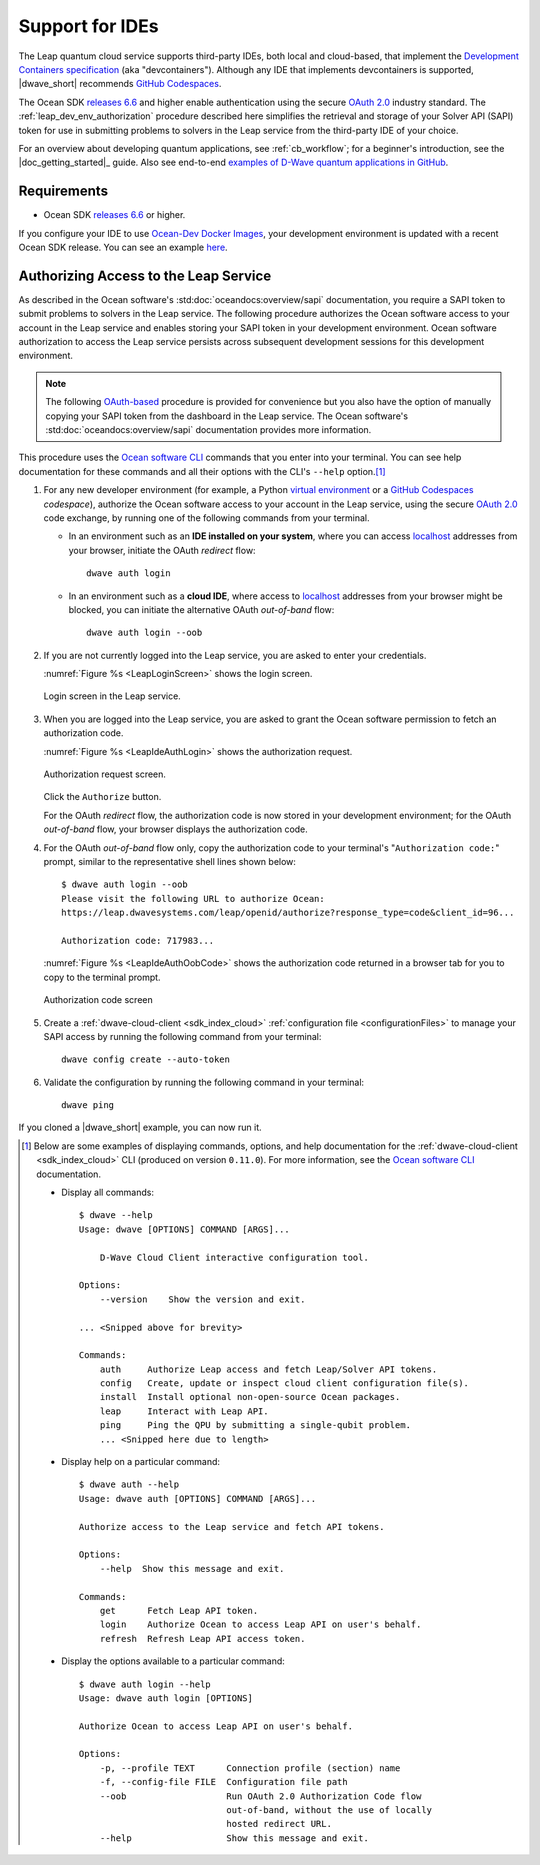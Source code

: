 .. _leap_dev_env:

================
Support for IDEs
================

The Leap quantum cloud service supports third-party IDEs,
both local and cloud-based, that implement the
`Development Containers specification <https://containers.dev/supporting>`_
(aka "devcontainers"). Although any IDE that implements devcontainers
is supported, |dwave_short| recommends
`GitHub Codespaces <https://docs.github.com/codespaces>`_.

The Ocean SDK
`releases 6.6 <https://github.com/dwavesystems/dwave-ocean-sdk/releases/tag/
6.6.0>`_
and higher enable authentication using the secure
`OAuth 2.0 <https://oauth.net/2/>`_ industry standard.
The :ref:`leap_dev_env_authorization` procedure described here simplifies
the retrieval and storage of your Solver API (SAPI) token for use in submitting
problems to solvers in the Leap service from the third-party IDE of your choice.

For an overview about developing quantum applications, see :ref:`cb_workflow`;
for a beginner's introduction, see the |doc_getting_started|_ guide.
Also see end-to-end
`examples of D-Wave quantum applications in GitHub
<https://github.com/dwave-examples>`_.

Requirements
------------

*   Ocean SDK
    `releases 6.6 <https://github.com/dwavesystems/dwave-ocean-sdk/releases/tag/
    6.6.0>`_ or higher.

If you configure your IDE to use
`Ocean-Dev Docker Images <https://github.com/dwavesystems/ocean-dev-docker>`_,
your development environment is updated with a recent Ocean SDK release.
You can see an example `here <https://github.com/dwave-examples/sudoku>`_.

.. _leap_dev_env_authorization:

Authorizing Access to the Leap Service
--------------------------------------

As described in the Ocean software's :std:doc:`oceandocs:overview/sapi`
documentation, you require a SAPI token to submit problems to solvers in
the Leap service. The following procedure authorizes the Ocean software access
to your account in the Leap service and enables storing your SAPI token
in your development environment. Ocean software authorization to access
the Leap service persists across subsequent development sessions
for this development environment.

.. note:: The following `OAuth-based <https://oauth.net/2/>`_ procedure is
    provided for convenience but you also have the option of manually copying
    your SAPI token from the dashboard in the Leap service. The Ocean software's
    :std:doc:`oceandocs:overview/sapi` documentation provides more information.

This procedure uses the
`Ocean software CLI <https://docs.ocean.dwavesys.com/en/stable/docs_cli.html>`_
commands that you enter into your terminal. You can see help documentation
for these commands and all their options with the CLI's ``--help`` option.\ [#]_

#.  For any new developer environment (for example, a Python
    `virtual environment <https://docs.python.org/3/library/venv.html>`_
    or a `GitHub Codespaces <https://docs.github.com/codespaces>`_ *codespace*),
    authorize the Ocean software access to your account in the Leap service,
    using the secure `OAuth 2.0 <https://oauth.net/2/>`_ code exchange,
    by running one of the following commands from your terminal.

    -   In an environment such as an **IDE installed on your system**,
        where you can access
        `localhost <https://en.wikipedia.org/wiki/Localhost>`_ addresses
        from your browser, initiate the OAuth *redirect* flow::

            dwave auth login

    -   In an environment such as a **cloud IDE**, where access
        to `localhost <https://en.wikipedia.org/wiki/Localhost>`_ addresses
        from your browser might be blocked, you can initiate
        the alternative OAuth *out-of-band* flow::

            dwave auth login --oob

#.  If you are not currently logged into the Leap service, you are asked
    to enter your credentials.

    :numref:`Figure %s <LeapLoginScreen>` shows the login screen.

    .. figure:: ../../_images/leap_login_screen.png
        :name: LeapLoginScreen
        :alt: image
        :align: center
        :scale: 40%

        Login screen in the Leap service.

#.  When you are logged into the Leap service, you are asked to grant the Ocean
    software permission to fetch an authorization code.

    :numref:`Figure %s <LeapIdeAuthLogin>` shows the authorization request.

    .. figure:: ../../_images/leap_ide_auth_login.png
        :name: LeapIdeAuthLogin
        :alt: image
        :align: center
        :scale: 50%

        Authorization request screen.

    Click the ``Authorize`` button.

    For the OAuth *redirect* flow, the authorization code is now stored in your
    development environment; for the OAuth *out-of-band* flow, your browser
    displays the authorization code.

#.  For the OAuth *out-of-band* flow only, copy the authorization code to your
    terminal's "``Authorization code:``" prompt, similar to the representative
    shell lines shown below::

        $ dwave auth login --oob
        Please visit the following URL to authorize Ocean:
        https://leap.dwavesystems.com/leap/openid/authorize?response_type=code&client_id=96...

        Authorization code: 717983...

    :numref:`Figure %s <LeapIdeAuthOobCode>` shows the authorization code
    returned in a browser tab for you to copy to the terminal prompt.

    .. figure:: ../../_images/leap_ide_auth_oob_code.png
        :name: LeapIdeAuthOobCode
        :alt: image
        :align: center
        :scale: 50%

        Authorization code screen

#.  Create a :ref:`dwave-cloud-client <sdk_index_cloud>`
    :ref:`configuration file <configurationFiles>` to manage your SAPI access
    by running the following command from your terminal::

        dwave config create --auto-token

#.  Validate the configuration by running the following command in
    your terminal::

        dwave ping

If you cloned a |dwave_short| example, you can now run it.

.. [#] Below are some examples of displaying commands, options, and help
    documentation for the :ref:`dwave-cloud-client <sdk_index_cloud>` CLI
    (produced on version ``0.11.0``). For more information, see the
    `Ocean software CLI <https://docs.ocean.dwavesys.com/en/stable/
    docs_cli.html>`_ documentation.

    *   Display all commands::

            $ dwave --help
            Usage: dwave [OPTIONS] COMMAND [ARGS]...

                D-Wave Cloud Client interactive configuration tool.

            Options:
                --version    Show the version and exit.

            ... <Snipped above for brevity>

            Commands:
                auth     Authorize Leap access and fetch Leap/Solver API tokens.
                config   Create, update or inspect cloud client configuration file(s).
                install  Install optional non-open-source Ocean packages.
                leap     Interact with Leap API.
                ping     Ping the QPU by submitting a single-qubit problem.
                ... <Snipped here due to length>

    *   Display help on a particular command::

            $ dwave auth --help
            Usage: dwave auth [OPTIONS] COMMAND [ARGS]...

            Authorize access to the Leap service and fetch API tokens.

            Options:
                --help  Show this message and exit.

            Commands:
                get      Fetch Leap API token.
                login    Authorize Ocean to access Leap API on user's behalf.
                refresh  Refresh Leap API access token.

    *   Display the options available to a particular command::

            $ dwave auth login --help
            Usage: dwave auth login [OPTIONS]

            Authorize Ocean to access Leap API on user's behalf.

            Options:
                -p, --profile TEXT      Connection profile (section) name
                -f, --config-file FILE  Configuration file path
                --oob                   Run OAuth 2.0 Authorization Code flow
                                        out-of-band, without the use of locally
                                        hosted redirect URL.
                --help                  Show this message and exit.
